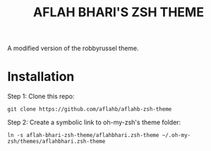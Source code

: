 #+TITLE: AFLAH BHARI'S ZSH THEME
A modified version of the robbyrussel theme.

* Installation 
Step 1: Clone this repo:
#+BEGIN_SRC
    git clone https://github.com/aflahb/aflahb-zsh-theme
#+END_SRC

Step 2: Create a symbolic link to oh-my-zsh's theme folder:
#+BEGIN_SRC
    ln -s aflah-bhari-zsh-theme/aflahbhari.zsh-theme ~/.oh-my-zsh/themes/aflahbhari.zsh-theme
#+END_SRC
